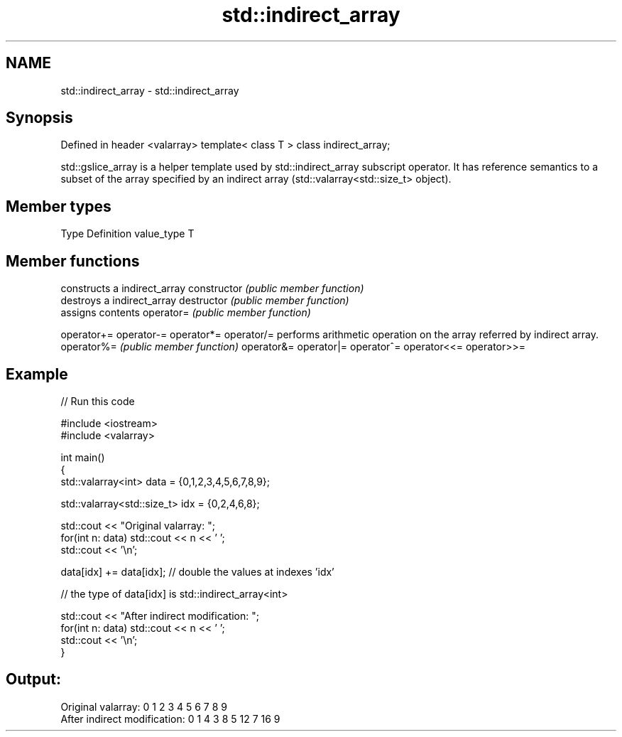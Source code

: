 .TH std::indirect_array 3 "2020.03.24" "http://cppreference.com" "C++ Standard Libary"
.SH NAME
std::indirect_array \- std::indirect_array

.SH Synopsis

Defined in header <valarray>
template< class T > class indirect_array;

std::gslice_array is a helper template used by std::indirect_array subscript operator. It has reference semantics to a subset of the array specified by an indirect array (std::valarray<std::size_t> object).

.SH Member types


Type       Definition
value_type T


.SH Member functions


              constructs a indirect_array
constructor   \fI(public member function)\fP
              destroys a indirect_array
destructor    \fI(public member function)\fP
              assigns contents
operator=     \fI(public member function)\fP

operator+=
operator-=
operator*=
operator/=    performs arithmetic operation on the array referred by indirect array.
operator%=    \fI(public member function)\fP
operator&=
operator|=
operator^=
operator<<=
operator>>=


.SH Example


// Run this code

  #include <iostream>
  #include <valarray>

  int main()
  {
      std::valarray<int> data = {0,1,2,3,4,5,6,7,8,9};

      std::valarray<std::size_t> idx = {0,2,4,6,8};

      std::cout << "Original valarray: ";
      for(int n: data) std::cout << n << ' ';
      std::cout << '\\n';

      data[idx] += data[idx]; // double the values at indexes 'idx'

      // the type of data[idx] is std::indirect_array<int>

      std::cout << "After indirect modification: ";
      for(int n: data) std::cout << n << ' ';
      std::cout << '\\n';
  }

.SH Output:

  Original valarray: 0 1 2 3 4 5 6 7 8 9
  After indirect modification: 0 1 4 3 8 5 12 7 16 9




